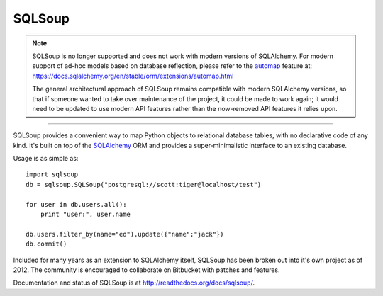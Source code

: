 =======
SQLSoup
=======

.. admonition::  **Note**  

   SQLSoup is no longer supported and does not work with modern 
   versions of SQLAlchemy.   For modern support of ad-hoc models based on 
   database reflection, please refer to the `automap <https://docs.sqlalchemy.org/en/stable/orm/extensions/automap.html>`_ feature
   at: https://docs.sqlalchemy.org/en/stable/orm/extensions/automap.html

   The general architectural approach of SQLSoup remains compatible with modern SQLAlchemy versions, so that
   if someone wanted to take over maintenance of the project, it could be made to work again; it would need to be updated 
   to use modern API features rather than the now-removed API features it relies upon.
   
------

SQLSoup provides a convenient way to map Python objects
to relational database tables, with no declarative code
of any kind.   It's built on top of the
`SQLAlchemy <http://www.sqlalchemy.org>`_ ORM and provides a
super-minimalistic interface to an existing database.

Usage is as simple as::

    import sqlsoup
    db = sqlsoup.SQLSoup("postgresql://scott:tiger@localhost/test")

    for user in db.users.all():
        print "user:", user.name

    db.users.filter_by(name="ed").update({"name":"jack"})
    db.commit()

Included for many years as an extension to SQLAlchemy itself, SQLSoup
has been broken out into it's own project as of 2012.   The community is encouraged
to collaborate on Bitbucket with patches and features.

Documentation and status of SQLSoup is at http://readthedocs.org/docs/sqlsoup/.
